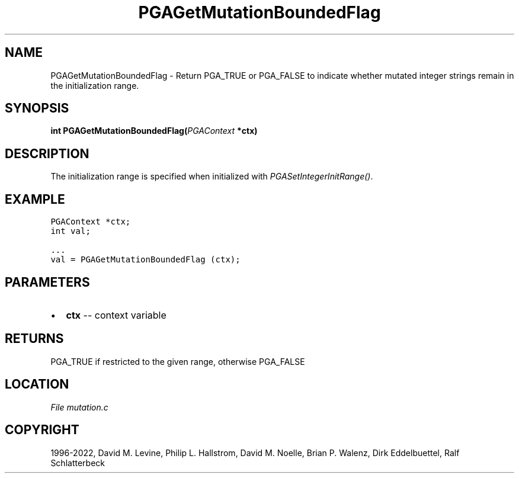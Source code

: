 .\" Man page generated from reStructuredText.
.
.
.nr rst2man-indent-level 0
.
.de1 rstReportMargin
\\$1 \\n[an-margin]
level \\n[rst2man-indent-level]
level margin: \\n[rst2man-indent\\n[rst2man-indent-level]]
-
\\n[rst2man-indent0]
\\n[rst2man-indent1]
\\n[rst2man-indent2]
..
.de1 INDENT
.\" .rstReportMargin pre:
. RS \\$1
. nr rst2man-indent\\n[rst2man-indent-level] \\n[an-margin]
. nr rst2man-indent-level +1
.\" .rstReportMargin post:
..
.de UNINDENT
. RE
.\" indent \\n[an-margin]
.\" old: \\n[rst2man-indent\\n[rst2man-indent-level]]
.nr rst2man-indent-level -1
.\" new: \\n[rst2man-indent\\n[rst2man-indent-level]]
.in \\n[rst2man-indent\\n[rst2man-indent-level]]u
..
.TH "PGAGetMutationBoundedFlag" "3" "2023-01-09" "" "PGAPack"
.SH NAME
PGAGetMutationBoundedFlag \- Return PGA_TRUE or PGA_FALSE to indicate whether mutated integer strings remain in the initialization range. 
.SH SYNOPSIS
.B int  PGAGetMutationBoundedFlag(\fI\%PGAContext\fP  *ctx) 
.sp
.SH DESCRIPTION
.sp
The initialization range is specified when initialized with
\fI\%PGASetIntegerInitRange()\fP\&.
.SH EXAMPLE
.sp
.nf
.ft C
PGAContext *ctx;
int val;

\&...
val = PGAGetMutationBoundedFlag (ctx);
.ft P
.fi

 
.SH PARAMETERS
.IP \(bu 2
\fBctx\fP \-\- context variable 
.SH RETURNS
PGA_TRUE if restricted to the given range, otherwise PGA_FALSE
.SH LOCATION
\fI\%File mutation.c\fP
.SH COPYRIGHT
1996-2022, David M. Levine, Philip L. Hallstrom, David M. Noelle, Brian P. Walenz, Dirk Eddelbuettel, Ralf Schlatterbeck
.\" Generated by docutils manpage writer.
.
